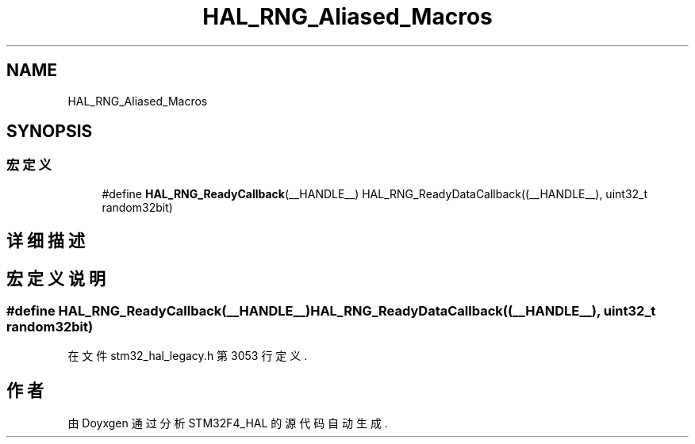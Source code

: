 .TH "HAL_RNG_Aliased_Macros" 3 "2020年 八月 7日 星期五" "Version 1.24.0" "STM32F4_HAL" \" -*- nroff -*-
.ad l
.nh
.SH NAME
HAL_RNG_Aliased_Macros
.SH SYNOPSIS
.br
.PP
.SS "宏定义"

.in +1c
.ti -1c
.RI "#define \fBHAL_RNG_ReadyCallback\fP(__HANDLE__)   HAL_RNG_ReadyDataCallback((__HANDLE__), uint32_t random32bit)"
.br
.in -1c
.SH "详细描述"
.PP 

.SH "宏定义说明"
.PP 
.SS "#define HAL_RNG_ReadyCallback(__HANDLE__)   HAL_RNG_ReadyDataCallback((__HANDLE__), uint32_t random32bit)"

.PP
在文件 stm32_hal_legacy\&.h 第 3053 行定义\&.
.SH "作者"
.PP 
由 Doyxgen 通过分析 STM32F4_HAL 的 源代码自动生成\&.
